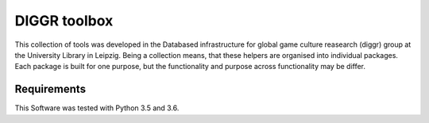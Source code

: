 DIGGR toolbox
=============

This collection of tools was developed in the Databased infrastructure for global game culture reasearch (diggr) group at the University Library in Leipzig. Being a collection means, that these helpers are organised into individual packages. Each package is built for one purpose, but the functionality and purpose across functionality may be differ.

Requirements
------------

This Software was tested with Python 3.5 and 3.6.
